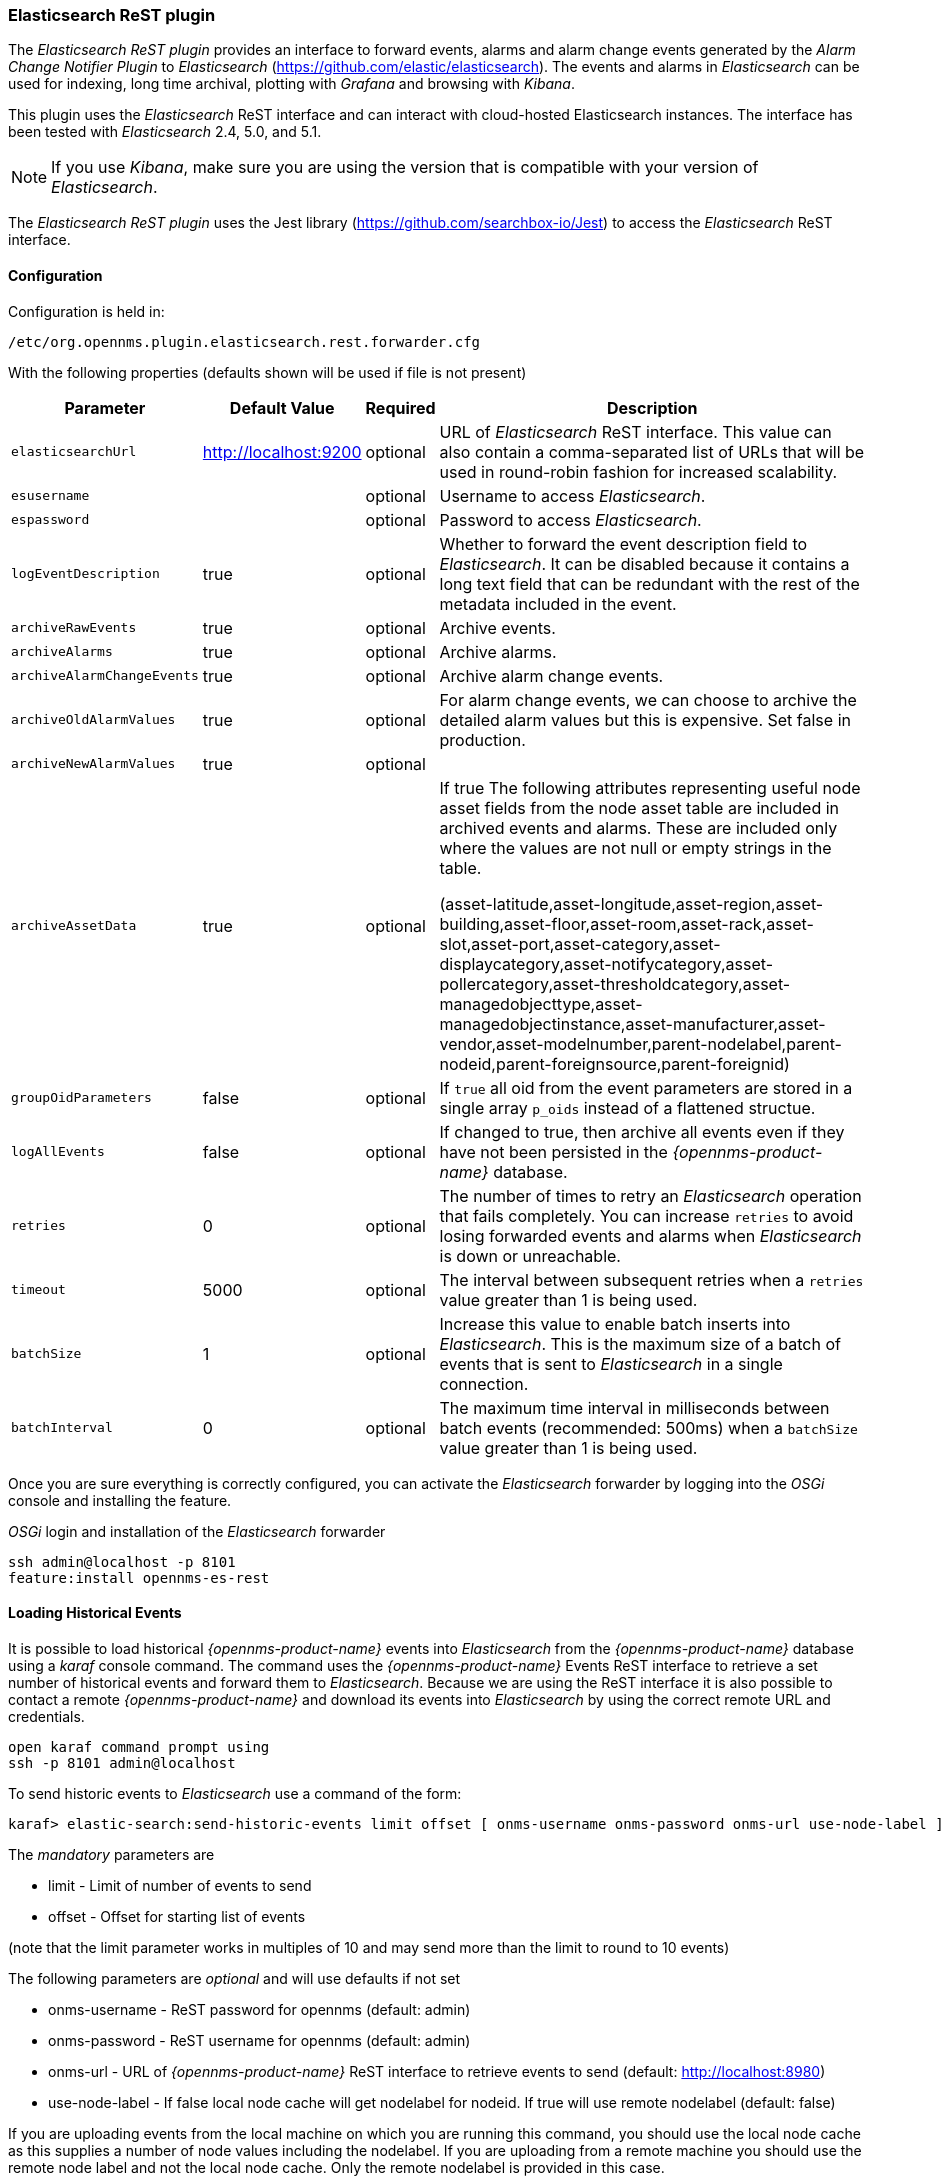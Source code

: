 
// Allow GitHub image rendering
:imagesdir: ../../images

=== Elasticsearch ReST plugin

The _Elasticsearch ReST plugin_ provides an interface to forward events, alarms and alarm change events generated by
 the _Alarm Change Notifier Plugin_ to _Elasticsearch_ (https://github.com/elastic/elasticsearch). The events and alarms in _Elasticsearch_
can be used for indexing, long time archival, plotting with _Grafana_ and browsing with _Kibana_.
 
This plugin uses the _Elasticsearch_ ReST interface and can interact with cloud-hosted Elasticsearch instances. 
The interface has been tested with _Elasticsearch_ 2.4, 5.0, and 5.1. 

NOTE: If you use _Kibana_, make sure you are using the version that is compatible with your version of _Elasticsearch_.

The _Elasticsearch ReST plugin_ uses the Jest library (https://github.com/searchbox-io/Jest) to access the _Elasticsearch_ ReST interface.

==== Configuration

Configuration is held in:
----
/etc/org.opennms.plugin.elasticsearch.rest.forwarder.cfg
----
With the following properties (defaults shown will be used if file is not present)

[options="header, autowidth"]
|===
| Parameter                 | Default Value         | Required | Description
|`elasticsearchUrl`         | http://localhost:9200 | optional | URL of _Elasticsearch_ ReST interface. This value can also contain a comma-separated list of URLs that will be used in round-robin fashion for increased scalability.
|`esusername`               |                       | optional | Username to access _Elasticsearch_.
|`espassword`               |                       | optional | Password to access _Elasticsearch_.
|`logEventDescription`      | true                  | optional | Whether to forward the event description field to _Elasticsearch_. It can be disabled because it contains a long text field that can be redundant with the rest of the metadata included in the event.
|`archiveRawEvents`         | true                  | optional | Archive events.
|`archiveAlarms`            | true                  | optional | Archive alarms.
|`archiveAlarmChangeEvents` | true                  | optional | Archive alarm change events.
|`archiveOldAlarmValues`    | true                  | optional | For alarm change events, we can choose to archive the detailed alarm values but this is expensive. Set false in production.
|`archiveNewAlarmValues`    | true                  | optional | 
|`archiveAssetData`         | true                  | optional | If true The following attributes representing useful node asset fields from the node asset table are included in archived events and alarms. These are included only where the values are not null or empty strings in the table. 

(asset-latitude,asset-longitude,asset-region,asset-building,asset-floor,asset-room,asset-rack,asset-slot,asset-port,asset-category,asset-displaycategory,asset-notifycategory,asset-pollercategory,asset-thresholdcategory,asset-managedobjecttype,asset-managedobjectinstance,asset-manufacturer,asset-vendor,asset-modelnumber,parent-nodelabel,parent-nodeid,parent-foreignsource,parent-foreignid)
|`groupOidParameters`       | false                 | optional | If `true` all oid from the event parameters are stored in a single array `p_oids` instead of a flattened structue.
|`logAllEvents`             | false                 | optional | If changed to true, then archive all events even if they have not been persisted in the _{opennms-product-name}_ database.
|`retries`                  | 0                     | optional | The number of times to retry an _Elasticsearch_ operation that fails completely. You can increase `retries` to avoid losing forwarded events and alarms when _Elasticsearch_ is down or unreachable.
|`timeout`                  | 5000                  | optional | The interval between subsequent retries when a `retries` value greater than 1 is being used.
|`batchSize`                | 1                     | optional | Increase this value to enable batch inserts into _Elasticsearch_. This is the maximum size of a batch of events that is sent to _Elasticsearch_ in a single connection.
|`batchInterval`            | 0                     | optional | The maximum time interval in milliseconds between batch events (recommended: 500ms) when a `batchSize` value greater than 1 is being used.
|===

Once you are sure everything is correctly configured, you can activate the _Elasticsearch_ forwarder by logging into the _OSGi_ console and installing the feature.

._OSGi_ login and installation of the _Elasticsearch_ forwarder
[source, shell]
----
ssh admin@localhost -p 8101
feature:install opennms-es-rest
----

==== Loading Historical Events

It is possible to load historical _{opennms-product-name}_ events into _Elasticsearch_ from the _{opennms-product-name}_ database using a _karaf_ console command.
The command uses the _{opennms-product-name}_ Events ReST interface to retrieve a set number of historical events and forward them to 
_Elasticsearch_. Because we are using the ReST interface it is also possible to contact a remote _{opennms-product-name}_ and download 
its events into _Elasticsearch_ by using the correct remote URL and credentials.

----
open karaf command prompt using
ssh -p 8101 admin@localhost
----
To send historic events to _Elasticsearch_ use a command of the form:
----
karaf> elastic-search:send-historic-events limit offset [ onms-username onms-password onms-url use-node-label ]
----
The _mandatory_ parameters are

- limit  - Limit of number of events to send 
- offset - Offset for starting list of events

(note that the limit parameter works in multiples of 10 and may send more than the limit to round to 10 events)

The following parameters are _optional_ and will use defaults if not set

- onms-username -  ReST password for opennms (default: admin)
- onms-password - ReST username for opennms (default: admin)
- onms-url - URL of _{opennms-product-name}_ ReST interface to retrieve events to send  (default: http://localhost:8980)
- use-node-label - If false local node cache will get nodelabel for nodeid. If true will use remote nodelabel (default: false)

If you are uploading events from the local machine on which you are running this command, you should use
the local node cache as this supplies a number of node values including the nodelabel. 
If you are uploading from a remote machine you should use the remote node label and not the local node cache. Only the remote
nodelabel is provided in this case.

Command examples:
----
# This retrieves 110 alarms from the local machine using the 
# local node cache for node label
elastic-search:send-historic-events 100 0 admin admin http://localhost:8980 false

# This retrieves 110 alarms from the remote machine using the remote node labels
elastic-search:send-historic-events 100 0 demo demo http://demo.opennms.org true
----

==== Index Definitions

Three indices are created; one for alarms, one for alarm change events and one for raw events. 
Alarms and alarm change events are only saved if the alarm-change-notifier plugin is also 
installed to generate alarm change events from the _{opennms-product-name}_ alarms table. 
The index names are of the form:
----
<name>-<date>/type/id
----

For example

a) Alarms
----
opennms-alarms-2017.01/alarmdata/1823
----

b) Alarm Change Events
----
opennms-events-alarmchange-2017.01/eventdata/11549
----

c) Raw _{opennms-product-name}_ events (not including alarm change events)
----
opennms-events-raw-2017.01/eventdata/11549
----

==== Viewing events using Kibana Sense 

_Kibana Sense_ is a _Kibana_ app which allows you to run queries directly against _Elasticsearch_.
(https://www.elastic.co/guide/en/sense/current/installing.html)

If you install _Kibana Sense_ you can use the following commands to view the alarms and events sent to _Elasticsearch_
You should review the _Elasticsearch_ ReST API documentation to understand how searches are specified. 
(See https://www.elastic.co/guide/en/elasticsearch/reference/current/search.html)

Example searches to use in _Kibana Sense_ (you can copy the whole contents of this panel into _Kibana Sense_ as a set of examples)
----

# Search all the alarms indexes

GET /opennms-alarms-*/_search

# Get all of the alarms indexes

GET /opennms-alarms-*/

# Get a specific alarm id from the 2017.01 index

GET opennms-alarms-2017.01/alarmdata/1823

# Delete all alarm indexes

DELETE /opennms-alarms-*/

# Search all the events indexes

GET /opennms-events-*/_search

# Search all the raw events indexes

GET /opennms-events-raw*/_search

# Delete all the events indexes

DELETE /opennms-events-*/

# Get all the raw events indexes

GET /opennms-events-raw*/

# Get all the alarmchange event indexes

GET /opennms-events-alarmchange-*/

# Search all the alarm change event indexes

GET opennms-events-alarmchange-*/_search

# Get a specific alarm change event

GET opennms-events-alarmchange-2016.08/eventdata/11549
----

